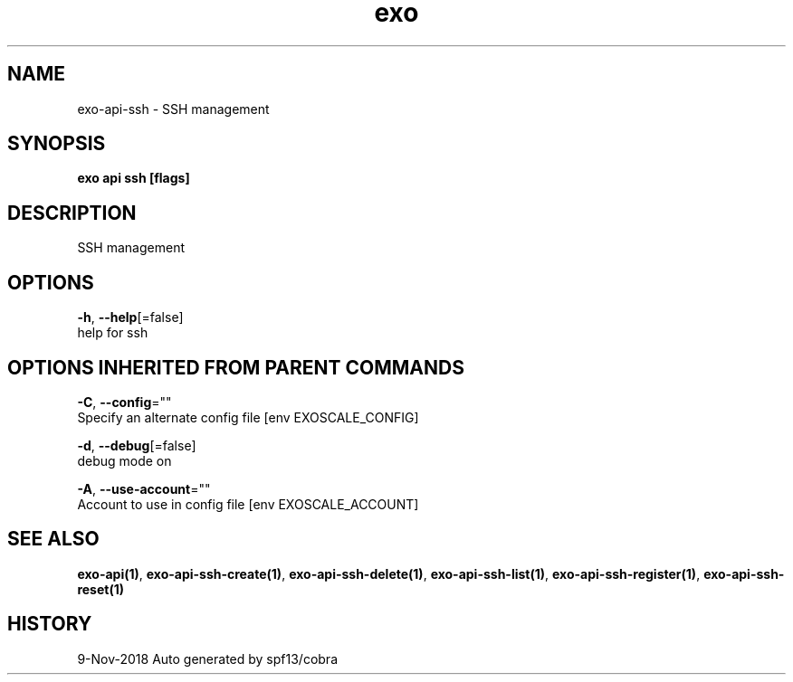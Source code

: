 .TH "exo" "1" "Nov 2018" "Auto generated by spf13/cobra" "" 
.nh
.ad l


.SH NAME
.PP
exo\-api\-ssh \- SSH management


.SH SYNOPSIS
.PP
\fBexo api ssh [flags]\fP


.SH DESCRIPTION
.PP
SSH management


.SH OPTIONS
.PP
\fB\-h\fP, \fB\-\-help\fP[=false]
    help for ssh


.SH OPTIONS INHERITED FROM PARENT COMMANDS
.PP
\fB\-C\fP, \fB\-\-config\fP=""
    Specify an alternate config file [env EXOSCALE\_CONFIG]

.PP
\fB\-d\fP, \fB\-\-debug\fP[=false]
    debug mode on

.PP
\fB\-A\fP, \fB\-\-use\-account\fP=""
    Account to use in config file [env EXOSCALE\_ACCOUNT]


.SH SEE ALSO
.PP
\fBexo\-api(1)\fP, \fBexo\-api\-ssh\-create(1)\fP, \fBexo\-api\-ssh\-delete(1)\fP, \fBexo\-api\-ssh\-list(1)\fP, \fBexo\-api\-ssh\-register(1)\fP, \fBexo\-api\-ssh\-reset(1)\fP


.SH HISTORY
.PP
9\-Nov\-2018 Auto generated by spf13/cobra
